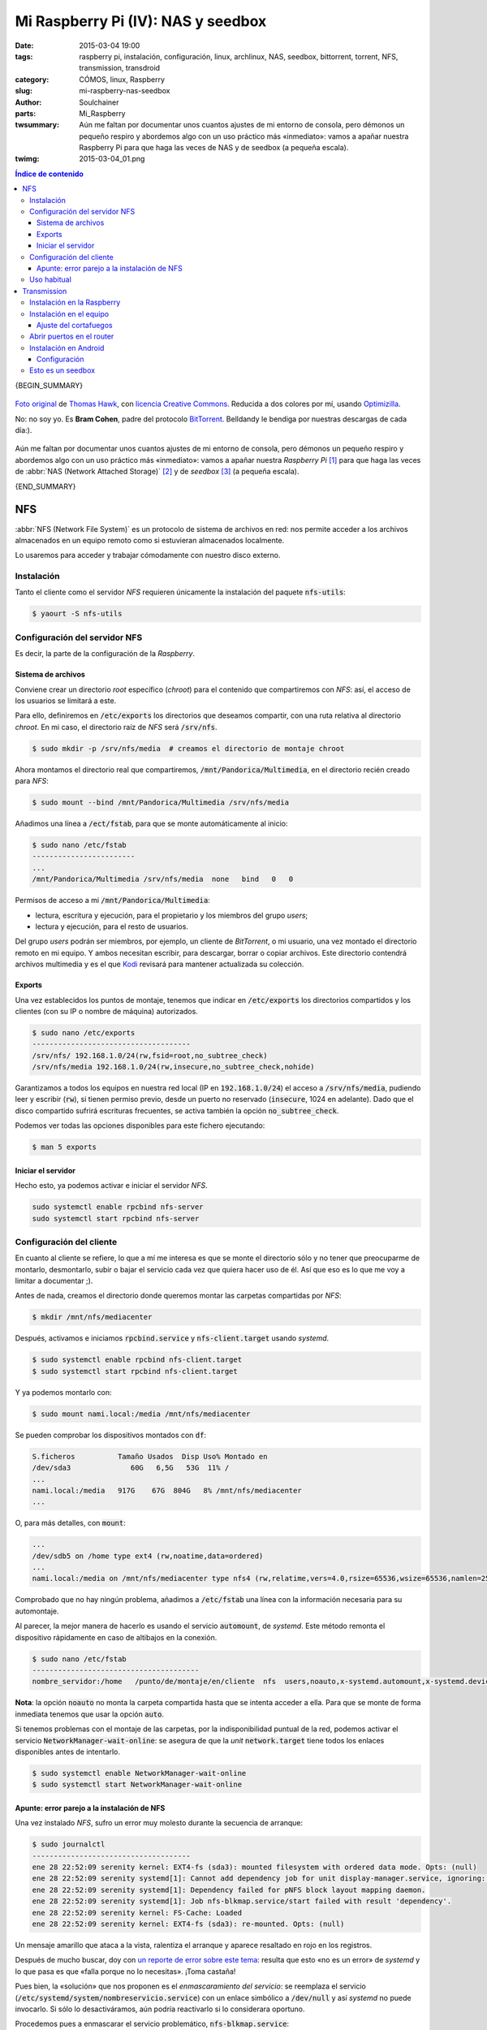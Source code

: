 Mi Raspberry Pi (IV): NAS y seedbox
###################################
:date: 2015-03-04 19:00
:tags: raspberry pi, instalación, configuración, linux, archlinux, NAS,
       seedbox, bittorrent, torrent, NFS, transmission, transdroid
:category: CÓMOS, linux, Raspberry
:slug: mi-raspberry-nas-seedbox
:author: Soulchainer
:parts: Mi_Raspberry
:twsummary: Aún me faltan por documentar unos cuantos ajustes de mi entorno de
            consola, pero démonos un pequeño respiro y abordemos algo con un
            uso práctico más «inmediato»: vamos a apañar nuestra Raspberry Pi
            para que haga las veces de NAS y de seedbox (a pequeña escala).
:twimg: 2015-03-04_01.png


.. contents:: **Índice de contenido**
..

{BEGIN_SUMMARY}

.. figure:: {filename}/images/2015/03/2015-03-04_01.png
    :alt: Bram Cohen, creador del protocolo BitTorrent.
    :target: https://flic.kr/p/62pmaf
    :align: center

    `Foto original`_ de `Thomas Hawk`_, con `licencia Creative Commons`_.
    Reducida a dos colores por mí, usando `Optimizilla`_.

    No: no soy yo. Es **Bram Cohen**, padre del protocolo `BitTorrent`_.
    Belldandy le bendiga por nuestras descargas de cada día:).

Aún me faltan por documentar unos cuantos ajustes de mi entorno de consola,
pero démonos un pequeño respiro y abordemos algo con un uso práctico más
«inmediato»: vamos a apañar nuestra *Raspberry Pi* [#]_ para que haga las
veces de :abbr:`NAS (Network Attached Storage)` [#]_ y de *seedbox* [#]_
(a pequeña escala).

{END_SUMMARY}

NFS
===

:abbr:`NFS (Network File System)` es un protocolo de sistema de archivos en
red: nos permite acceder a los archivos almacenados en un equipo remoto como
si estuvieran almacenados localmente.

Lo usaremos para acceder y trabajar cómodamente con nuestro disco externo.

Instalación
-----------

Tanto el cliente como el servidor *NFS* requieren únicamente la instalación
del paquete :code:`nfs-utils`:

.. code-block:: sh

    $ yaourt -S nfs-utils

Configuración del servidor NFS
------------------------------

Es decir, la parte de la configuración de la *Raspberry*.

Sistema de archivos
^^^^^^^^^^^^^^^^^^^

Conviene crear un directorio *root* específico (*chroot*) para el contenido
que compartiremos con *NFS*: así, el acceso de los usuarios se limitará a este.

Para ello, definiremos en :code:`/etc/exports` los directorios que deseamos
compartir, con una ruta relativa al directorio *chroot*. En mi caso, el
directorio raíz de *NFS* será :code:`/srv/nfs`.

.. code-block:: sh

    $ sudo mkdir -p /srv/nfs/media  # creamos el directorio de montaje chroot

Ahora montamos el directorio real que compartiremos,
:code:`/mnt/Pandorica/Multimedia`, en el directorio recién creado para *NFS*:

.. code-block:: sh

    $ sudo mount --bind /mnt/Pandorica/Multimedia /srv/nfs/media

Añadimos una línea a :code:`/ect/fstab`, para que se monte automáticamente al
inicio:

.. code-block:: sh

    $ sudo nano /etc/fstab
    ------------------------
    ...
    /mnt/Pandorica/Multimedia /srv/nfs/media  none   bind   0   0

Permisos de acceso a mi :code:`/mnt/Pandorica/Multimedia`:

- lectura, escritura y ejecución, para el propietario y los miembros del grupo
  *users*;
- lectura y ejecución, para el resto de usuarios.

Del grupo *users* podrán ser miembros, por ejemplo, un cliente de
*BitTorrent*, o mi usuario, una vez montado el directorio remoto en mi equipo.
Y ambos necesitan escribir, para descargar, borrar o copiar archivos. Este
directorio contendrá archivos multimedia y es el que `Kodi`_ revisará para
mantener actualizada su colección.

Exports
^^^^^^^

Una vez establecidos los puntos de montaje, tenemos que indicar en
:code:`/etc/exports` los directorios compartidos y los clientes (con su IP o
nombre de máquina) autorizados.

.. code-block:: sh

    $ sudo nano /etc/exports
    -------------------------------------
    /srv/nfs/ 192.168.1.0/24(rw,fsid=root,no_subtree_check)
    /srv/nfs/media 192.168.1.0/24(rw,insecure,no_subtree_check,nohide)

Garantizamos a todos los equipos en nuestra red local (IP en
:code:`192.168.1.0/24`) el acceso a :code:`/srv/nfs/media`, pudiendo leer y
escribir (:code:`rw`), si tienen permiso previo, desde un puerto no reservado
(:code:`insecure`, 1024 en adelante). Dado que el disco compartido sufrirá
escrituras frecuentes, se activa también la opción :code:`no_subtree_check`.

Podemos ver todas las opciones disponibles para este fichero ejecutando:

.. code-block:: sh

    $ man 5 exports

Iniciar el servidor
^^^^^^^^^^^^^^^^^^^

Hecho esto, ya podemos activar e iniciar el servidor *NFS*.

.. code-block:: sh

    sudo systemctl enable rpcbind nfs-server
    sudo systemctl start rpcbind nfs-server

Configuración del cliente
-------------------------

En cuanto al cliente se refiere, lo que a mí me interesa es que se monte el
directorio sólo y no tener que preocuparme de montarlo, desmontarlo, subir o
bajar el servicio cada vez que quiera hacer uso de él. Así que eso es lo que
me voy a limitar a documentar ;).

Antes de nada, creamos el directorio donde queremos montar las carpetas
compartidas por *NFS*:

.. code-block:: sh

    $ mkdir /mnt/nfs/mediacenter

Después, activamos e iniciamos :code:`rpcbind.service` y
:code:`nfs-client.target` usando *systemd*.

.. code-block:: sh

    $ sudo systemctl enable rpcbind nfs-client.target
    $ sudo systemctl start rpcbind nfs-client.target

Y ya podemos montarlo con:

.. code-block:: sh

    $ sudo mount nami.local:/media /mnt/nfs/mediacenter

Se pueden comprobar los dispositivos montados con :code:`df`:

.. code-block:: sh

    S.ficheros          Tamaño Usados  Disp Uso% Montado en
    /dev/sda3              60G   6,5G   53G  11% /
    ...
    nami.local:/media   917G    67G  804G   8% /mnt/nfs/mediacenter
    ...

O, para más detalles, con :code:`mount`:

.. code-block:: sh

    ...
    /dev/sdb5 on /home type ext4 (rw,noatime,data=ordered)
    ...
    nami.local:/media on /mnt/nfs/mediacenter type nfs4 (rw,relatime,vers=4.0,rsize=65536,wsize=65536,namlen=255,hard,proto=tcp,port=0,timeo=600,retrans=2,sec=sys,clientaddr=192.168.1.5,local_lock=none,addr=192.168.1.11)

Comprobado que no hay ningún problema, añadimos a :code:`/etc/fstab` una línea
con la información necesaria para su automontaje.

Al parecer, la mejor manera de hacerlo es usando el servicio
:code:`automount`, de *systemd*. Este método remonta el dispositivo
rápidamente en caso de altibajos en la conexión.

.. code-block:: sh

    $ sudo nano /etc/fstab
    ---------------------------------------
    nombre_servidor:/home   /punto/de/montaje/en/cliente  nfs  users,noauto,x-systemd.automount,x-systemd.device-timeout=10,timeo=14,noatime 0 0

**Nota**: la opción :code:`noauto` no monta la carpeta compartida hasta que se
intenta acceder a ella. Para que se monte de forma inmediata tenemos que usar
la opción :code:`auto`.

Si tenemos problemas con el montaje de las carpetas, por la indisponibilidad
puntual de la red, podemos activar el servicio
:code:`NetworkManager-wait-online`: se asegura de que la *unit*
:code:`network.target` tiene todos los enlaces disponibles antes de intentarlo.

.. code-block:: sh

    $ sudo systemctl enable NetworkManager-wait-online
    $ sudo systemctl start NetworkManager-wait-online

Apunte: error parejo a la instalación de NFS
^^^^^^^^^^^^^^^^^^^^^^^^^^^^^^^^^^^^^^^^^^^^

Una vez instalado *NFS*, sufro un error muy molesto durante la secuencia de
arranque:

.. code-block:: sh

    $ sudo journalctl
    -------------------------------------
    ene 28 22:52:09 serenity kernel: EXT4-fs (sda3): mounted filesystem with ordered data mode. Opts: (null)
    ene 28 22:52:09 serenity systemd[1]: Cannot add dependency job for unit display-manager.service, ignoring: Unit display-manager.service failed to load: No such file or directory.
    ene 28 22:52:09 serenity systemd[1]: Dependency failed for pNFS block layout mapping daemon.
    ene 28 22:52:09 serenity systemd[1]: Job nfs-blkmap.service/start failed with result 'dependency'.
    ene 28 22:52:09 serenity kernel: FS-Cache: Loaded
    ene 28 22:52:09 serenity kernel: EXT4-fs (sda3): re-mounted. Opts: (null)

Un mensaje amarillo que ataca a la vista, ralentiza el arranque y aparece
resaltado en rojo en los registros.

Después de mucho buscar, doy con `un reporte de error sobre este tema`_:
resulta que esto «no es un error» de *systemd* y lo que pasa es que
«falla porque no lo necesitas». ¡Toma castaña!

Pues bien, la «solución» que nos proponen es el *enmascaramiento del servicio*:
se reemplaza el servicio (:code:`/etc/systemd/system/nombreservicio.service`)
con un enlace simbólico a :code:`/dev/null` y así *systemd* no puede
invocarlo. Si sólo lo desactiváramos, aún podría reactivarlo si lo considerara
oportuno.

Procedemos pues a enmascarar el servicio problemático,
:code:`nfs-blkmap.service`:

.. code-block:: sh

    $ sudo systemctl mask nfs-blkmap.service

Si en algún momento necesitamos desenmascararlo, lo haremos con:

.. code-block:: sh

    $ sudo systemctl unmask nfs-blkmap.service

Una vez hecho esto, reiniciamos y comprobamos que, efectivamente, ya no
molesta más este «no error».

Uso habitual
------------

Ya sabéis lo que es una carpeta compartida: podéis acceder a ella como si
estuviera en vuestro equipo.

Puede usarse para el intercambio de archivos, pero para lo que más la uso yo
es para reproducir archivos desde mi equipo. Y no noto diferencia alguna con
respecto a la reproducción de archivos locales.
Va muy bien :). Y eso que mi *Raspberry* está conectada por wifi, ¿eh?

Transmission
============

Vamos a ver ahora como instalar y configurar un cliente de *BitTorrent* en
nuestra *Raspberry*, de forma que lo podamos controlar remotamente desde
nuestro equipo (ordenador o *Android*) y que no sea necesario mantener el PC
encendido sólo por las descargas.

He sopesado diversas alternativas disponibles, y me quedo con `Transmission`_.
Un motivo de mucho peso es que es el cliente que uso a diario y, quieras que
no, eso tira.

.. figure:: {filename}/images/2015/03/2015-03-04_02.png
    :alt: Icono de Transmission, mi cliente bittorrent favorito.
    :target: https://trac.transmissionbt.com/ticket/4088
    :align: center

    Icono oficial de *Transmission*. `Creación original`_ de `Andreas Nilsson`_.

Instalación en la Raspberry
---------------------------

Instalamos el *daemon* ('servicio') de *Transmission* en la *Raspberry*.

.. code-block:: sh

    $ yaourt -S transmission-cli

Este paquete contiene el *daemon* de *Transmission*, así como herramientas de
consola y un cliente web. Nosotros sólo vamos a usar el *daemon*.

Por defecto, *Transmission* crea el usuario *transmission* y ubica su archivo
de configuración en
:code:`/var/lib/transmission/.config/transmission-daemon/settings.json`.

La configuración se genera con la primera ejecución del programa:

.. code-block:: sh

    $ sudo systemctl enable transmission  # y, de paso, que arranque al inicio
    $ sudo systemctl start transmission
    $ sudo systemctl stop transmission

Como se puede apreciar arriba, justo tras iniciar el servicio, lo detengo: es
porque prefiero editar manualmente la configuración (se podría editar a través
de un cliente). La editamos con:

.. code-block:: sh

    $ sudo nano /var/lib/transmission/.config/transmission-daemon/settings.json

En la `wiki de Transmission`_ se puede encontrar la explicación de todas las
opciones de configuración. Yo cambio lo siguiente:

.. code-block:: sh

    ...
    # lista de hosts a bloquear (por seguridad)
    "blocklist-enabled": true,
    "blocklist-url": "http://list.iblocklist.com/?list=bt_level1&fileformat=p2p&archiveformat=gz",
    # desactivo dht
    "dht-enabled": false,
    # establezco el directorio donde se guardarán los archivos descargados
    "download-dir": "/srv/nfs/media/torrents/terminados",
    # establezco que sólo acepte conexiones cifradas
    "encryption": 2,
    # establezco el directorio donde se guardarán los archivos descargándose
    "incomplete-dir": "/srv/nfs/media/torrents/descargando",
    "incomplete-dir-enabled": true,
    # cambio el puerto de conexiones entrantes (hay que configurar en el
    # router un virtual server)
    "peer-port": 51416,
    # activar lista blanca (sólo se pueden conectar las IPs citadas)
    # doy permiso únicamente para mi red local
    "rpc-whitelist": "127.0.0.1,192.168.1.*",
    # limitar velocidad de subida y bajada, en KB/s.
    # puedes probar tu velocidad con, p. ej., http://www.testdevelocidad.es/
    # es importante si vas a ofrecer algún servicio de red en la raspberry
    "speed-limit-down": 1750,
    "speed-limit-down-enabled": true,
    "speed-limit-up": 175,
    "speed-limit-up-enabled": true,
    # máscara de permisos. json sólo acepta números en base 10, por lo que
    # hemos de convertir de octal a decimal. Por defecto se establece a 18,
    # que es 022 (755). Yo establezco 2, que corresponde a 002 (775)
    "umask": 2,
    ...

Tras esto, sólo nos queda crear los directorios de descarga de *torrents* y
darles los permisos adecuados:

.. code-block:: sh

    $ sudo mkdir -p /srv/nfs/media/torrents/descargando /srv/nfs/media/torrents/terminados
    $ sudo chown -R miusuario.transmission /srv/nfs/media/torrents
    $ sudo chmod -R 775 /srv/nfs/media/torrents

Volvemos a lanzar el *daemon* de *Transmission*:

.. code-block:: sh

    $ sudo systemctl start transmission

Y ya hemos terminado la configuración en la *Raspberry*.

Instalación en el equipo
------------------------

El cliente *GTK* de *Transmission* no puede conectarse al *daemon*, por lo que
instalo el cliente *Qt*:

.. code-block:: sh

    $ yaourt -S transmission-qt

.. _mismo puerto de conexiones entrantes que en la Raspberry:

Lanzamos el programa y conectamos con el *daemon* corriendo en la *Raspberry*.

.. figure:: {filename}/images/2015/03/2015-03-04_03.png
    :alt: Capturas mostrando como conectar a una sesión remota de Transmission.
    :align: center

    **Edit → Change Session... → Connect to Remote Session**

    Damos la IP, o nombre de máquina de la *Raspberry* (:code:`nami.local`) si
    `configuramos anteriormente Avahi`_, para conectarnos.

Si revisamos las preferencias de :code:`transmission-qt`, comprobamos que,
en efecto, son las que establecimos en el servicio.
Podemos cambiarlas desde aquí siempre que queramos. Además, es recomendable
pasarnos por la pestaña de privacidad y actualizar la lista negra de IP.

.. figure:: {filename}/images/2015/03/2015-03-04_04.png
    :alt: Captura mostrando el proceso de actualización de la lista negra de
          Transmission.
    :align: center

    **Edit → Preferences → Privacy → Update**

    Tenemos que esperar a que el título del diálogo muestre
    **Update succeeded!** ('Actualización realizada correctamente').

Si se marca **Enable automatic updates**, las próximas actualizaciones se
aplicarán automáticamente.

Hemos de realizar también unos ajustes en el apartado de configuración de red.

.. figure:: {filename}/images/2015/03/2015-03-04_05.png
    :alt: Captura mostrando la configuración de red de Transmission.
    :align: center

    **Network → Use UPnP or NAT-PMP port forwarding from my router**

    Comprobamos, con **Test port**, que el puerto está abierto (Port is
    **open**). En caso contrario, ver `configuración del router`_ más abajo.

Ya podemos iniciar torrents en nuestra *Raspberry* a través de
:code:`transmission-qt` y cerrar el programa sin miedo después, ya que la
descarga se realiza desde la *Raspberry*.

Para poder manejar cómodamente los archivos descargados, agrego a mi usuario
local al grupo :code:`transmission`:

.. code-block:: sh

    $ sudo gpasswd -a mi_usuario transmission

Ajuste del cortafuegos
^^^^^^^^^^^^^^^^^^^^^^

Si aún queremos usar *transmission-qt* para descargar cosillas en el equipo,
es **importante** no fijar el
`mismo puerto de conexiones entrantes que en la Raspberry`_ (5146 en este
caso), ya que `las conexiones a este puerto se dirigirán a la Raspberry`_.
Tenemos que `definir otro puerto para el equipo`_ y permitirle el paso en
nuestro cortafuegos, de tener uno configurado (recomendable).

.. figure:: {filename}/images/2015/03/2015-03-04_06.png
    :alt: Captura mostrando las reglas definidas en gufw (interfaz gráfica de
          cortafuegos), para el cliente Transmission local.
    :align: center

    Reglas definidas en gufw para el cliente *Transmission* local.

Como podemos ver, hemos establecido el puerto 5143 como el puerto de
conexiones bittorrent entrantes para nuestro equipo.
Ya `hablé antes`_ sobre sobre `cómo configurar el cortafuegos`_.

.. _configuración del router:
.. _las conexiones a este puerto se dirigirán a la Raspberry:
.. _definir otro puerto para el equipo:

Abrir puertos en el router
--------------------------

Definimos un par de reglas *Virtual Server* en nuestro *router*, una
para el *daemon* en la *Raspberry* y otra para la sesión local de
*Transmission* en nuestro equipo. Esto es necesario para que el *router* sepa
a qué máquina debe dirigir las peticiones realizadas a cada puerto.

.. figure:: {filename}/images/2015/03/2015-03-04_07.png
    :alt: Captura de la creación de un Virtual Server para el daemon de
          Transmission en la Raspberry.
    :align: center

    Abrimos el puerto 51416 y dirigimos las peticiones a la *Raspberry*,
    indicando su IP.

    El procedimiento para abrir el puerto para el *Transmission* local es
    idéntico, tan sólo hemos de cambiar el nombre del servicio e indicar la IP
    y puerto correspondientes.

.. figure:: {filename}/images/2015/03/2015-03-04_08.png
    :alt: Captura mostrando los puertos abiertos para las instancias de
          Transmission.
    :align: center

    Reglas *Virtual Server* para *Transmission* ya aplicadas.

**NOTA:** este procedimiento puede ser distinto en tu *router*. Si no lo
tienes claro, consulta la documentación.

Instalación en Android
----------------------

Añadir torrents, revisar su estado, pausarlos... suelo hacer todas estas
tareas desde mi *android*.

Para ello, uso la aplicación `Transdroid`_. Yo tengo una versión de *Android*
muy desfasada (2.3.5), pero la última versión compatible con ella
(`Transdroid 2.14`_) funciona estupendamente. Aparte de esto, la mayor ventaja
de *Transdroid* sobre otras alternativas es su complemento para búsquedas,
`Transdroid Torrent Search`_, que se actualiza periódicamente con más sitios
de torrents.

Para la instalación de ambos, basta acceder a los enlaces anteriores desde
nuestro *Android* y descargar el archivo :code:`.apk` correspondiente.

Configuración
^^^^^^^^^^^^^

Su configuración es lo más sencillo que puedas echarte a la cara.

.. figure:: {filename}/images/2015/03/2015-03-04_09.gif
    :alt: Animación GIF con el proceso de instalación básico de Transdroid.
    :align: center

    **Botón menú → Preferencias → Añadir nuevo servidor**.

    Damos un nombre a nuestro servidor, indicamos su tipo (*Transmission*)
    e IP (192.168.1.11 en los ejemplos). En **Preferencias avanzadas**,
    indicamos el puerto *rpc* (9091, en **Número de puerto** y
    **Local port number**), el nombre de nuestra red wifi (*SSID*) y
    desactivamos la autentificación (**Disable authentification**).

Una vez configurada, pulsamos el botón **Atrás** de *Android* hasta volver a
la pantalla principal de la aplicación. Debería avisar entonces de que intenta
conectarse al servidor y, pasados unos instantes, listar los torrents en el
servidor o bien mostrar un mensaje informando de que no hay ningún torrent
activo (similar al que se muestra en el *GIF* anterior, ya que tomé las
capturas con una conexión ya establecida).

Volviendo a las **Preferencias**, conviene **Establecer sitio predeterminado**
en el apartado **Sitios de búsqueda** (sólo disponible si se instaló el
complemento *Transdroid Torrent Search*).

.. figure:: {filename}/images/2015/03/2015-03-04_10.png
    :alt: Pantalla de elección de motor de búsqueda de torrents.
    :align: center

En cada búsqueda se consultará primero el sitio predeterminado, pero después,
desde la pantalla de resultados, se podrá escoger repetirla en otro sitio.

.. figure:: {filename}/images/2015/03/2015-03-04_11.png
    :alt: Pantalla principal de Transdroid, descargando la película de
          animación libre «Big Buck Bunny».
    :align: center

    Pantalla principal de Transdroid, descargando la película libre de
    animación `Big Buck Bunny`_, realizada enteramente con `Blender`_.

Esto es un seedbox
------------------

Y ya tenéis un pequeño *seedbox* instalado.

¿Que ya he dicho esto antes? Ya lo sé.

¿Que por qué lo repito entonces? Pues para dejar claro que el objetivo del
protocolo *BitTorrent* es **compartir** archivos, no sólo *descargar archivos*.
La *Raspberry* consume poquísimo y está enchufada todo el día: no pasa nada si
dejáis los torrents compartiendo varios días ;).

La red no se mantiene sola: son las personas quienes la alimentan.

---------------

**Fuentes:** `Wiki de Arch Linux`_ y `Transdroid.org`_.

**Anotaciones:**

.. [#] *Raspberry Pi* es una marca registrada de la `Raspberry Pi Foundation`_. El presente blog no tiene conexión alguna con la `Raspberry Pi Foundation`_.
.. [#] Un :abbr:`NAS (Network Attached Storage)` es un dispositivo dedicado a compartir su capacidad de almacenamiento a través de la red.
.. [#] Un *seedbox* es un servidor privado dedicado a la subida y descarga de archivos, normalmente de redes *P2P* (como *BitTorrent*).

.. _BitTorrent: http://es.wikipedia.org/wiki/BitTorrent
.. _Thomas Hawk: https://www.flickr.com/photos/thomashawk/
.. _licencia Creative Commons: https://creativecommons.org/licenses/by-nc/2.0/
.. _Foto original: https://flic.kr/p/62pmaf
.. _Optimizilla: http://optimizilla.com/
.. _Wiki de Arch Linux: https://wiki.archlinux.org/
.. _Raspberry Pi Foundation: http://www.raspberrypi.org/
.. _Kodi: http://kodi.tv/about/
.. _un reporte de error sobre este tema: https://bugs.archlinux.org/task/41012
.. _Andreas Nilsson: https://wiki.gnome.org/AndreasNilsson
.. _Creación original: https://trac.transmissionbt.com/ticket/4088
.. _Transmission: https://www.transmissionbt.com/
.. _wiki de Transmission: https://trac.transmissionbt.com/wiki/EditConfigFiles
.. _Transdroid: https://github.com/erickok/transdroid/releases
.. _Transdroid 2.14: https://github.com/erickok/transdroid/releases/tag/v2.1.4
.. _Transdroid Torrent Search: https://github.com/erickok/transdroid-search/releases
.. _configuramos anteriormente Avahi: http://soulchainer.github.io/posts/2015/02/05/mi-raspberry-configuracion-local/#resolucion-de-nombres-en-la-red-local-con-zeroconf
.. _hablé antes:
.. _cómo configurar el cortafuegos: http://soulchainer.github.io/posts/2014/01/29/antergos-tutorial-parte2/#configurar-el-cortafuegos-ufw
.. _Big Buck Bunny: https://peach.blender.org/
.. _Blender: http://www.blender.org/
.. _Transdroid.org: http://www.transdroid.org/

